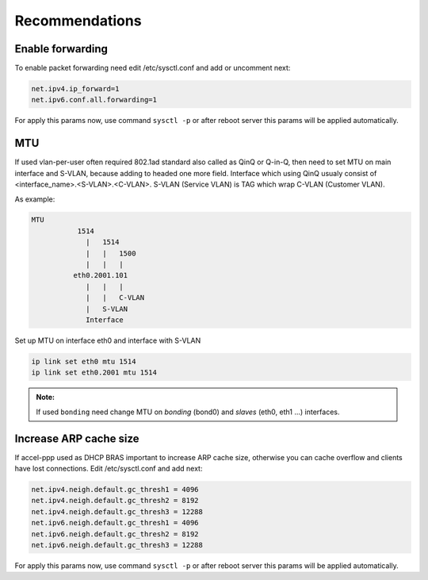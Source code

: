 Recommendations
===============

Enable forwarding
-----------------
To enable packet forwarding need edit /etc/sysctl.conf and add or uncomment next:

.. code-block:: sh

  net.ipv4.ip_forward=1
  net.ipv6.conf.all.forwarding=1
  
For apply this params now, use command ``sysctl -p`` or after reboot server this params will be applied automatically.

MTU
---

If used vlan-per-user often required 802.1ad standard also called as QinQ or Q-in-Q, then need to set MTU on main interface and S-VLAN, because adding to headed one more field.
Interface which using QinQ usualy consist of <interface_name>.<S-VLAN>.<C-VLAN>.
S-VLAN (Service VLAN) is TAG which wrap C-VLAN (Customer VLAN).

As example: 

.. code-block:: sh

  MTU
             1514
               |   1514
               |   |   1500
               |   |   |
            eth0.2001.101
               |   |   |
               |   |   C-VLAN
               |   S-VLAN
               Interface
   
Set up MTU on interface eth0 and interface with S-VLAN

.. code-block:: sh

  ip link set eth0 mtu 1514
  ip link set eth0.2001 mtu 1514

.. admonition:: Note:

  If used ``bonding`` need change MTU on *bonding* (bond0) and *slaves* (eth0, eth1 ...) interfaces.

Increase ARP cache size
-----------------------------

If accel-ppp used as DHCP BRAS important to increase ARP cache size, otherwise you can cache overflow and clients have lost connections. Edit /etc/sysctl.conf and add next:

.. code-block:: sh

  net.ipv4.neigh.default.gc_thresh1 = 4096
  net.ipv4.neigh.default.gc_thresh2 = 8192
  net.ipv4.neigh.default.gc_thresh3 = 12288
  net.ipv6.neigh.default.gc_thresh1 = 4096
  net.ipv6.neigh.default.gc_thresh2 = 8192
  net.ipv6.neigh.default.gc_thresh3 = 12288

For apply this params now, use command ``sysctl -p`` or after reboot server this params will be applied automatically.
